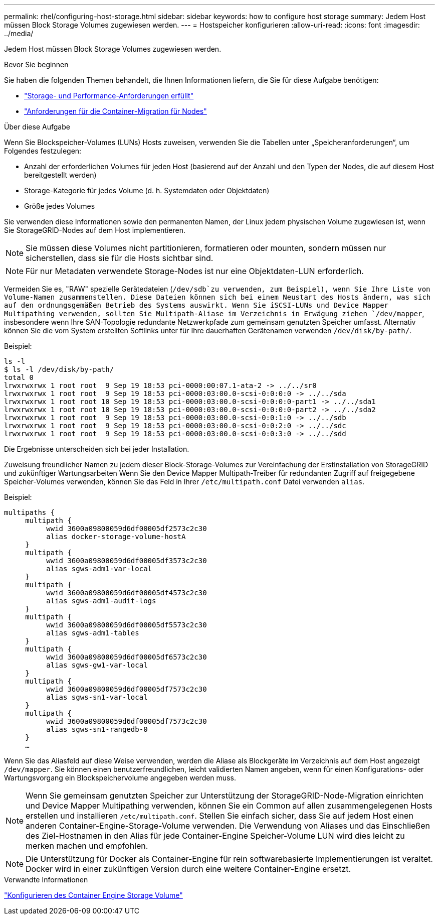 ---
permalink: rhel/configuring-host-storage.html 
sidebar: sidebar 
keywords: how to configure host storage 
summary: Jedem Host müssen Block Storage Volumes zugewiesen werden. 
---
= Hostspeicher konfigurieren
:allow-uri-read: 
:icons: font
:imagesdir: ../media/


[role="lead"]
Jedem Host müssen Block Storage Volumes zugewiesen werden.

.Bevor Sie beginnen
Sie haben die folgenden Themen behandelt, die Ihnen Informationen liefern, die Sie für diese Aufgabe benötigen:

* link:storage-and-performance-requirements.html["Storage- und Performance-Anforderungen erfüllt"]
* link:node-container-migration-requirements.html["Anforderungen für die Container-Migration für Nodes"]


.Über diese Aufgabe
Wenn Sie Blockspeicher-Volumes (LUNs) Hosts zuweisen, verwenden Sie die Tabellen unter „Speicheranforderungen“, um Folgendes festzulegen:

* Anzahl der erforderlichen Volumes für jeden Host (basierend auf der Anzahl und den Typen der Nodes, die auf diesem Host bereitgestellt werden)
* Storage-Kategorie für jedes Volume (d. h. Systemdaten oder Objektdaten)
* Größe jedes Volumes


Sie verwenden diese Informationen sowie den permanenten Namen, der Linux jedem physischen Volume zugewiesen ist, wenn Sie StorageGRID-Nodes auf dem Host implementieren.


NOTE: Sie müssen diese Volumes nicht partitionieren, formatieren oder mounten, sondern müssen nur sicherstellen, dass sie für die Hosts sichtbar sind.


NOTE: Für nur Metadaten verwendete Storage-Nodes ist nur eine Objektdaten-LUN erforderlich.

Vermeiden Sie es, "RAW" spezielle Gerätedateien (`/dev/sdb`zu verwenden, zum Beispiel), wenn Sie Ihre Liste von Volume-Namen zusammenstellen. Diese Dateien können sich bei einem Neustart des Hosts ändern, was sich auf den ordnungsgemäßen Betrieb des Systems auswirkt. Wenn Sie iSCSI-LUNs und Device Mapper Multipathing verwenden, sollten Sie Multipath-Aliase im Verzeichnis in Erwägung ziehen `/dev/mapper`, insbesondere wenn Ihre SAN-Topologie redundante Netzwerkpfade zum gemeinsam genutzten Speicher umfasst. Alternativ können Sie die vom System erstellten Softlinks unter für Ihre dauerhaften Gerätenamen verwenden `/dev/disk/by-path/`.

Beispiel:

[listing]
----
ls -l
$ ls -l /dev/disk/by-path/
total 0
lrwxrwxrwx 1 root root  9 Sep 19 18:53 pci-0000:00:07.1-ata-2 -> ../../sr0
lrwxrwxrwx 1 root root  9 Sep 19 18:53 pci-0000:03:00.0-scsi-0:0:0:0 -> ../../sda
lrwxrwxrwx 1 root root 10 Sep 19 18:53 pci-0000:03:00.0-scsi-0:0:0:0-part1 -> ../../sda1
lrwxrwxrwx 1 root root 10 Sep 19 18:53 pci-0000:03:00.0-scsi-0:0:0:0-part2 -> ../../sda2
lrwxrwxrwx 1 root root  9 Sep 19 18:53 pci-0000:03:00.0-scsi-0:0:1:0 -> ../../sdb
lrwxrwxrwx 1 root root  9 Sep 19 18:53 pci-0000:03:00.0-scsi-0:0:2:0 -> ../../sdc
lrwxrwxrwx 1 root root  9 Sep 19 18:53 pci-0000:03:00.0-scsi-0:0:3:0 -> ../../sdd
----
Die Ergebnisse unterscheiden sich bei jeder Installation.

Zuweisung freundlicher Namen zu jedem dieser Block-Storage-Volumes zur Vereinfachung der Erstinstallation von StorageGRID und zukünftiger Wartungsarbeiten Wenn Sie den Device Mapper Multipath-Treiber für redundanten Zugriff auf freigegebene Speicher-Volumes verwenden, können Sie das Feld in Ihrer `/etc/multipath.conf` Datei verwenden `alias`.

Beispiel:

[listing]
----
multipaths {
     multipath {
          wwid 3600a09800059d6df00005df2573c2c30
          alias docker-storage-volume-hostA
     }
     multipath {
          wwid 3600a09800059d6df00005df3573c2c30
          alias sgws-adm1-var-local
     }
     multipath {
          wwid 3600a09800059d6df00005df4573c2c30
          alias sgws-adm1-audit-logs
     }
     multipath {
          wwid 3600a09800059d6df00005df5573c2c30
          alias sgws-adm1-tables
     }
     multipath {
          wwid 3600a09800059d6df00005df6573c2c30
          alias sgws-gw1-var-local
     }
     multipath {
          wwid 3600a09800059d6df00005df7573c2c30
          alias sgws-sn1-var-local
     }
     multipath {
          wwid 3600a09800059d6df00005df7573c2c30
          alias sgws-sn1-rangedb-0
     }
     …
----
Wenn Sie das Aliasfeld auf diese Weise verwenden, werden die Aliase als Blockgeräte im Verzeichnis auf dem Host angezeigt `/dev/mapper`. Sie können einen benutzerfreundlichen, leicht validierten Namen angeben, wenn für einen Konfigurations- oder Wartungsvorgang ein Blockspeichervolume angegeben werden muss.


NOTE: Wenn Sie gemeinsam genutzten Speicher zur Unterstützung der StorageGRID-Node-Migration einrichten und Device Mapper Multipathing verwenden, können Sie ein Common auf allen zusammengelegenen Hosts erstellen und installieren `/etc/multipath.conf`. Stellen Sie einfach sicher, dass Sie auf jedem Host einen anderen Container-Engine-Storage-Volume verwenden. Die Verwendung von Aliases und das Einschließen des Ziel-Hostnamen in den Alias für jede Container-Engine Speicher-Volume LUN wird dies leicht zu merken machen und empfohlen.


NOTE: Die Unterstützung für Docker als Container-Engine für rein softwarebasierte Implementierungen ist veraltet. Docker wird in einer zukünftigen Version durch eine weitere Container-Engine ersetzt.

.Verwandte Informationen
link:configuring-docker-storage-volume.html["Konfigurieren des Container Engine Storage Volume"]

